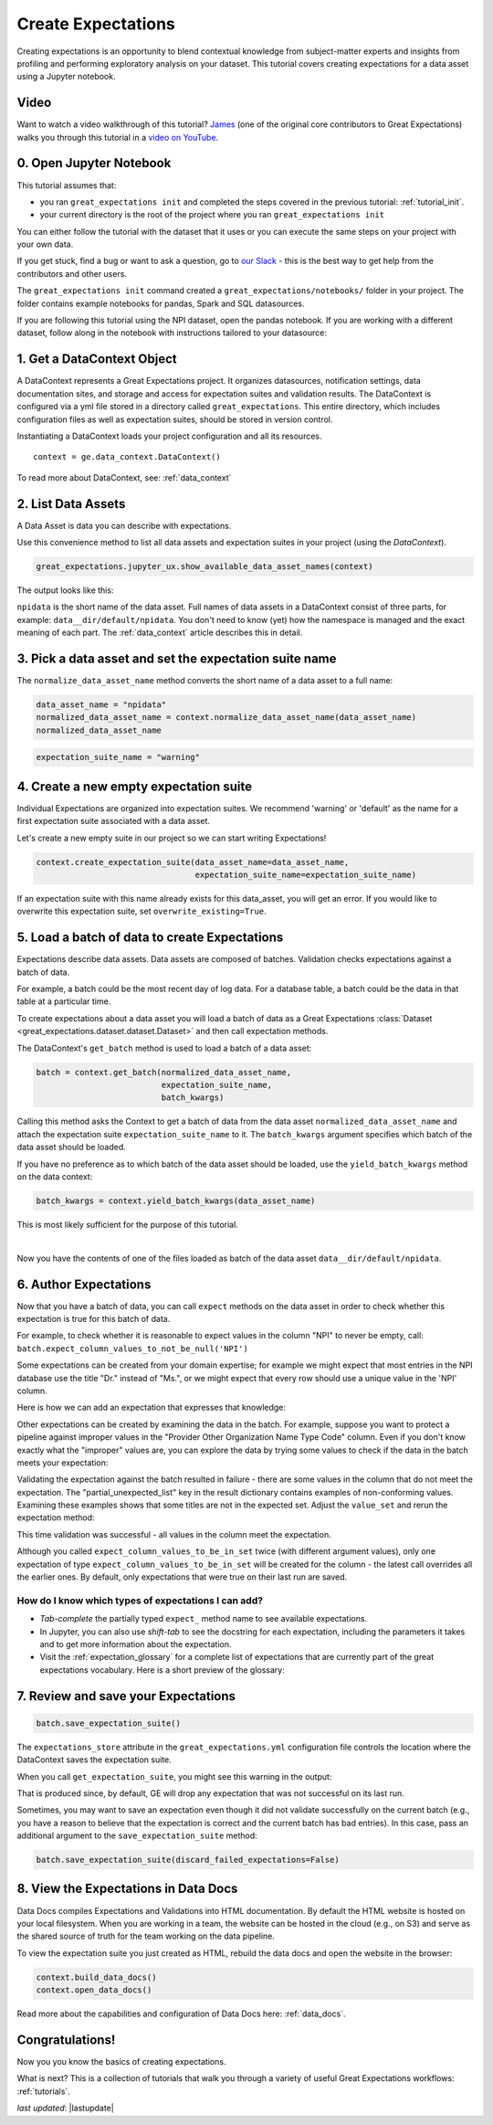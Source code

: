 .. _tutorial_create_expectations:

Create Expectations
==============================

Creating expectations is an opportunity to blend contextual knowledge from subject-matter experts and insights from
profiling and performing exploratory analysis on your dataset. This tutorial covers creating expectations for a data asset using a Jupyter notebook.

Video
------

Want to watch a video walkthrough of this tutorial? `James <https://github.com/jcampbell>`_ (one of the original core contributors to Great Expectations) walks you through this tutorial in a `video on YouTube <https://greatexpectations.io/videos/getting_started/create_expectations>`_.

0. Open Jupyter Notebook
------------------------

This tutorial assumes that:

* you ran ``great_expectations init`` and completed the steps covered in the previous tutorial: :ref:`tutorial_init`.
* your current directory is the root of the project where you ran ``great_expectations init``

You can either follow the tutorial with the dataset that it uses or you can execute the same steps on your project with your own data.

If you get stuck, find a bug or want to ask a question, go to `our Slack <https://greatexpectations.io/slack>`_ - this is the best way to get help from the contributors and other users.


The ``great_expectations init`` command created a ``great_expectations/notebooks/`` folder in your project. The folder contains example notebooks for pandas, Spark and SQL datasources.

If you are following this tutorial using the NPI dataset, open the pandas notebook. If you are working with a different dataset, follow along in the notebook with instructions tailored to your datasource:

.. content-tabs::

    .. tab-container:: tab0
        :title: pandas

        .. code-block:: bash

            jupyter notebook great_expectations/notebooks/pandas/create_expectations.ipynb

    .. tab-container:: tab1
        :title: pyspark

        .. code-block:: bash

            jupyter notebook great_expectations/notebooks/spark/create_expectations.ipynb

    .. tab-container:: tab2
        :title: SQLAlchemy

        .. code-block:: bash

            jupyter notebook great_expectations/notebooks/sql/create_expectations.ipynb


1. Get a DataContext Object
---------------------------

A DataContext represents a Great Expectations project. It organizes datasources, notification settings, data documentation sites, and storage and access for expectation suites and validation results.
The DataContext is configured via a yml file stored in a directory called ``great_expectations``.
This entire directory, which includes configuration files as well as expectation suites, should be stored in version control.

Instantiating a DataContext loads your project configuration and all its resources.



::

    context = ge.data_context.DataContext()

To read more about DataContext, see: :ref:`data_context`



2. List Data Assets
-------------------

A Data Asset is data you can describe with expectations.


.. content-tabs::

    .. tab-container:: tab0
        :title: pandas

        A Pandas datasource generates data assets from Pandas DataFrames or CSV files. In this example the pipeline processes NPI data that it reads from CSV files in the ``npidata`` directory into Pandas DataFrames. This is the data you want to describe with expectations. That directory and its files form a data asset, named "npidata" (based on the directory name).

    .. tab-container:: tab1
        :title: pyspark

        A Spark datasource generates data assets from Spark DataFrames or CSV files. The data loaded into a data asset is the data you want to describe and specify with expectations. If this example read CSV files in a directory called ``npidata`` into a Spark DataFrame, the resulting data asset would be called "npidata" based on the directory name.

    .. tab-container:: tab2
        :title: SQLAlchemy

        A SQLAlchemy datasource generates data assets from tables, views and query results.

        * If the data resided in a table (or view) in a database, it would be accessible as a data asset with the name of that table (or view).
        * If the data did not reside in one table ``npidata`` and, instead, the example pipeline ran an SQL query that fetched the data (probably from multiple tables), the result set of that query would be accessible as a data asset. The name of this data asset would be up to us (e.g., "npidata" or "npidata_query").


Use this convenience method to list all data assets and expectation suites in your project (using the `DataContext`).

.. code-block:: python

    great_expectations.jupyter_ux.show_available_data_asset_names(context)

The output looks like this:

.. image:: ../images/list_data_assets.png
    :width: 600px

``npidata`` is the short name of the data asset. Full names of data assets in a DataContext consist of three parts, for example: ``data__dir/default/npidata``. You don't need to know (yet) how the namespace is managed and the exact meaning of each part. The :ref:`data_context` article describes this in detail.


3. Pick a data asset and set the expectation suite name
-------------------------------------------------------

The ``normalize_data_asset_name`` method converts the short name of a data asset to a full name:

.. code-block:: python

    data_asset_name = "npidata"
    normalized_data_asset_name = context.normalize_data_asset_name(data_asset_name)
    normalized_data_asset_name


.. code-block:: python

    expectation_suite_name = "warning"

4. Create a new empty expectation suite
---------------------------------------

Individual Expectations are organized into expectation suites. We recommend 'warning' or 'default' as the name
for a first expectation suite associated with a data asset.

Let's create a new empty suite in our project so we can start writing Expectations!

.. code-block:: python

    context.create_expectation_suite(data_asset_name=data_asset_name,
                                     expectation_suite_name=expectation_suite_name)


If an expectation suite with this name already exists for this data_asset, you will get an error. If you would like to overwrite this expectation suite, set ``overwrite_existing=True``.


5. Load a batch of data to create Expectations
----------------------------------------------

Expectations describe data assets. Data assets are composed of batches. Validation checks expectations against a batch of data.

For example, a batch could be the most recent day of log data. For a database table, a batch could be the data in that table at a particular time.

To create expectations about a data asset you will load a batch of data as a Great Expectations :class:`Dataset <great_expectations.dataset.dataset.Dataset>` and then call expectation methods.

The DataContext's ``get_batch`` method is used to load a batch of a data asset:

.. code-block:: python

    batch = context.get_batch(normalized_data_asset_name,
                              expectation_suite_name,
                              batch_kwargs)


Calling this method asks the Context to get a batch of data from the data asset ``normalized_data_asset_name`` and attach the expectation suite ``expectation_suite_name`` to it. The ``batch_kwargs`` argument specifies which batch of the data asset should be loaded.

If you have no preference as to which batch of the data asset should be loaded, use the ``yield_batch_kwargs`` method on the data context:

.. code-block:: python

    batch_kwargs = context.yield_batch_kwargs(data_asset_name)

This is most likely sufficient for the purpose of this tutorial.


.. toggle-header::
    :header: **Click here to learn how to specify batch_kwargs for fetching a particular batch**

        ``batch_kwargs`` provide detailed instructions for the datasource how to construct a batch. Each datasource accepts different types of ``batch_kwargs``:

        .. content-tabs::

            .. tab-container:: tab0
                :title: pandas

                A pandas datasource can accept ``batch_kwargs`` that describe either a path to a file or an existing DataFrame. For example, if the data asset is a collection of CSV files in a folder that are processed with Pandas, then a batch could be one of these files. Here is how to construct ``batch_kwargs`` that specify a particular file to load:

                .. code-block:: python

                    batch_kwargs = {'path': "PATH_OF_THE_FILE_YOU_WANT_TO_LOAD"}

                To instruct ``get_batch`` to read CSV files with specific options (e.g., not to interpret the first line as the
                header or to use a specific separator), add them to the the ``batch_kwargs``.

                See the complete list of options for `Pandas read_csv <https://pandas.pydata.org/pandas-docs/stable/reference/api/pandas.read_csv.html>`__.

                ``batch_kwargs`` might look like the following:

                .. code-block:: json

                    {
                        "path": "/data/npidata/npidata_pfile_20190902-20190908.csv",
                        "partition_id": "npidata_pfile_20190902-20190908",
                        "sep": null,
                        "engine": "python"
                    }

                |
                If you already loaded the data into a Pandas DataFrame, here is how you construct ``batch_kwargs`` that instruct the datasource to use your dataframe as a batch:

                .. code-block:: python

                    batch_kwargs = {'df': "YOUR_PANDAS_DF"}

            .. tab-container:: tab1
                :title: pyspark

                A pyspark datasource can accept ``batch_kwargs`` that describe either a path to a file or an existing DataFrame. For example, if the data asset is a collection of CSV files in a folder that are processed with Pandas, then a batch could be one of these files. Here is how to construct ``batch_kwargs`` that specify a particular file to load:

                .. code-block:: python

                    batch_kwargs = {'path': "PATH_OF_THE_FILE_YOU_WANT_TO_LOAD"}

                To instruct ``get_batch`` to read CSV files with specific options (e.g., not to interpret the first line as the
                header or to use a specific separator), add them to the the ``batch_kwargs``.

                See the complete list of options for `Spark DataFrameReader <https://spark.apache.org/docs/latest/api/python/pyspark.sql.html#pyspark.sql.DataFrameReader>`__

            .. tab-container:: tab2
                :title: SQLAlchemy

                A SQLAlchemy datasource can accept ``batch_kwargs`` that instruct it load a batch from a table, a view, or a result set of a query:

                If you would like to validate an entire table (or a view) in your database's default schema:

                .. code-block:: python

                    batch_kwargs = {'table': "YOUR TABLE NAME"}

                If you would like to validate an entire table or view from a non-default schema in your database:

                .. code-block:: python

                    batch_kwargs = {'table': "YOUR TABLE NAME", "schema": "YOUR SCHEMA"}

                If you would like to validate using a query to construct a temporary table:

                .. code-block:: python

                    batch_kwargs = {'query': 'SELECT YOUR_ROWS FROM YOUR_TABLE'}


        The examples of ``batch_kwargs`` above can also be the outputs of "generators" used by Great Expectations. You can read about the default Generators' behavior and how to implement additional generators in this article: :ref:`batch_generator`.


|
Now you have the contents of one of the files loaded as batch of the data asset ``data__dir/default/npidata``.

6. Author Expectations
-----------------------

Now that you have a batch of data, you can call ``expect`` methods on the data asset in order to check
whether this expectation is true for this batch of data.

For example, to check whether it is reasonable to expect values in the column "NPI" to never be empty, call:
``batch.expect_column_values_to_not_be_null('NPI')``

Some expectations can be created from your domain expertise; for example we might expect that most entries in the NPI
database use the title "Dr." instead of "Ms.", or we might expect that every row should use a unique value in the 'NPI'
column.

Here is how we can add an expectation that expresses that knowledge:

.. image:: ../images/expect_column_values_to_be_unique_success.png

Other expectations can be created by examining the data in the batch. For example, suppose you want to protect a pipeline
against improper values in the "Provider Other Organization Name Type Code" column. Even if you don't know exactly what the
"improper" values are, you can explore the data by trying some values to check if the data in the batch meets your expectation:

.. image:: ../images/expect_column_values_to_be_in_set_failure.png

Validating the expectation against the batch resulted in failure - there are some values in the column that do not meet
the expectation. The "partial_unexpected_list" key in the result dictionary contains examples of non-conforming values.
Examining these examples shows that some titles are not in the expected set. Adjust the ``value_set`` and rerun
the expectation method:

.. image:: ../images/expect_column_values_to_be_in_set_success.png

This time validation was successful - all values in the column meet the expectation.

Although you called ``expect_column_values_to_be_in_set`` twice (with different argument values), only one
expectation of type ``expect_column_values_to_be_in_set`` will be created for the column - the latest call
overrides all the earlier ones. By default, only expectations that were true on their last run are saved.

How do I know which types of expectations I can add?
~~~~~~~~~~~~~~~~~~~~~~~~~~~~~~~~~~~~~~~~~~~~~~~~~~~~

* *Tab-complete* the partially typed ``expect_`` method name to see available expectations.
* In Jupyter, you can also use *shift-tab* to see the docstring for each expectation, including the parameters it
  takes and to get more information about the expectation.
* Visit the :ref:`expectation_glossary` for a complete
  list of expectations that are currently part of the great expectations vocabulary. Here is a short preview of the glossary:

.. image:: ../images/glossary_of_expectations_preview.png
    :width: 400px


7. Review and save your Expectations
------------------------------------

.. image:: ../images/get_expectation_suite_output.png

.. code-block:: python

    batch.save_expectation_suite()

The ``expectations_store`` attribute in the ``great_expectations.yml`` configuration file controls the location where the DataContext saves the expectation suite.

When you call ``get_expectation_suite``, you might see this warning in the output:

.. image:: ../images/failing_expectations_warning.png

That is produced since, by default, GE will drop any expectation that was not successful on its last run.

Sometimes, you may want to save an expectation even though it did not validate successfully on the current batch (e.g., you
have a reason to believe that the expectation is correct and the current batch has bad entries). In this case, pass
an additional argument to the ``save_expectation_suite`` method:

.. code-block:: python

    batch.save_expectation_suite(discard_failed_expectations=False)


8. View the Expectations in Data Docs
-------------------------------------

Data Docs compiles Expectations and Validations into HTML documentation. By default the HTML website is hosted on your local filesystem. When you are working in a team, the website can be hosted in the cloud (e.g., on S3) and serve as the shared source of truth for the team working on the data pipeline.

To view the expectation suite you just created as HTML, rebuild the data docs and open the website in the browser:

.. code-block:: python

    context.build_data_docs()
    context.open_data_docs()

Read more about the capabilities and configuration of Data Docs here: :ref:`data_docs`.


Congratulations!
----------------

Now you you know the basics of creating expectations.

What is next? This is a collection of tutorials that walk you through a variety of useful Great Expectations workflows: :ref:`tutorials`.

*last updated*: |lastupdate|
